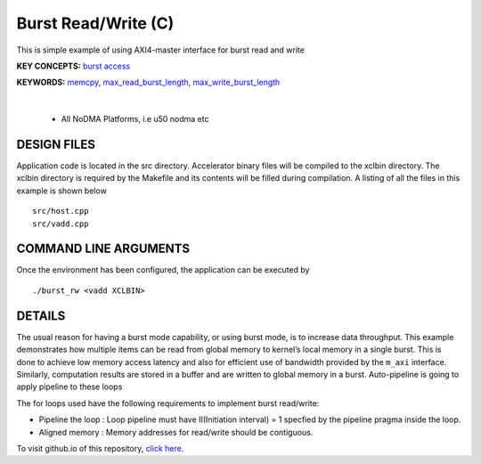 Burst Read/Write (C)
====================

This is simple example of using AXI4-master interface for burst read and write

**KEY CONCEPTS:** `burst access <https://docs.xilinx.com/r/en-US/ug1399-vitis-hls/AXI-Burst-Transfers>`__

**KEYWORDS:** `memcpy <https://docs.xilinx.com/r/en-US/ug1399-vitis-hls/Offset-and-Modes-of-Operation>`__, `max_read_burst_length <https://docs.xilinx.com/r/en-US/ug1399-vitis-hls/Options-for-Controlling-AXI4-Burst-Behavior>`__, `max_write_burst_length <https://docs.xilinx.com/r/en-US/ug1399-vitis-hls/Options-for-Controlling-AXI4-Burst-Behavior>`__

.. raw:: html

 <details>

.. raw:: html

 <summary> 

 <b>EXCLUDED PLATFORMS:</b>

.. raw:: html

 </summary>
|
..

 - All NoDMA Platforms, i.e u50 nodma etc

.. raw:: html

 </details>

.. raw:: html

DESIGN FILES
------------

Application code is located in the src directory. Accelerator binary files will be compiled to the xclbin directory. The xclbin directory is required by the Makefile and its contents will be filled during compilation. A listing of all the files in this example is shown below

::

   src/host.cpp
   src/vadd.cpp
   
COMMAND LINE ARGUMENTS
----------------------

Once the environment has been configured, the application can be executed by

::

   ./burst_rw <vadd XCLBIN>

DETAILS
-------

The usual reason for having a burst mode capability, or using burst
mode, is to increase data throughput. This example demonstrates how
multiple items can be read from global memory to kernel’s local memory
in a single burst. This is done to achieve low memory access latency and
also for efficient use of bandwidth provided by the ``m_axi`` interface.
Similarly, computation results are stored in a buffer and are written to
global memory in a burst. Auto-pipeline is going to apply pipeline to
these loops

The for loops used have the following requirements to implement burst
read/write:

-  Pipeline the loop : Loop pipeline must have II(Initiation interval) =
   1 specfied by the pipeline pragma inside the loop.
-  Aligned memory : Memory addresses for read/write should be
   contiguous.

To visit github.io of this repository, `click here <http://xilinx.github.io/Vitis_Accel_Examples>`__.